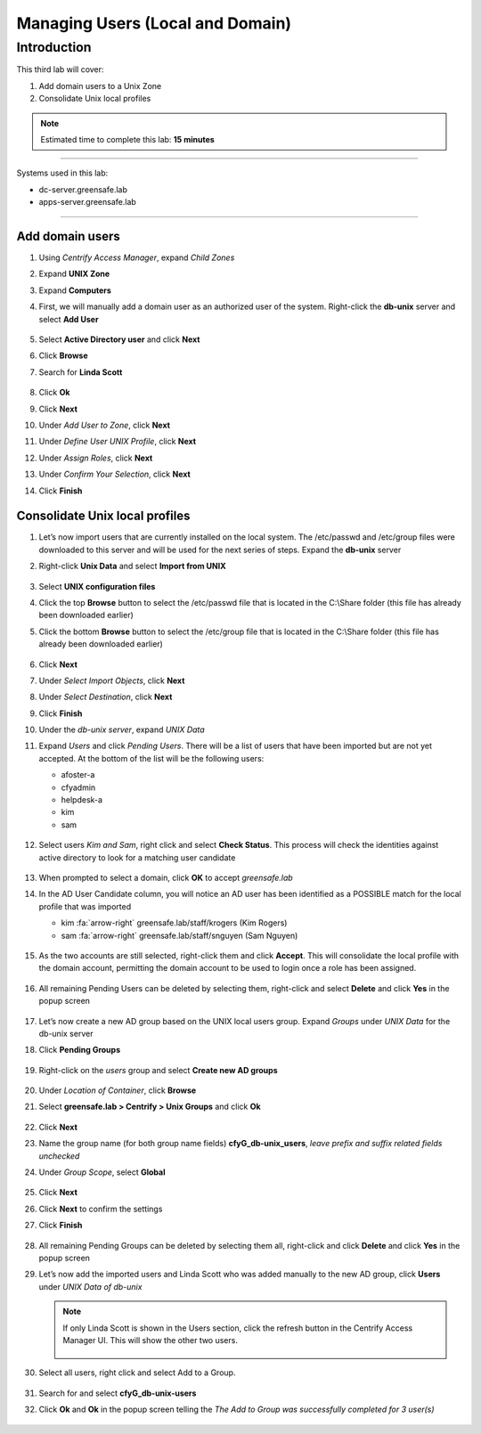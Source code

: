 .. _l3:

---------------------------------
Managing Users (Local and Domain)
---------------------------------

Introduction
------------

This third lab will cover:

1. Add domain users to a Unix Zone
2. Consolidate Unix local profiles

.. note::
    Estimated time to complete this lab: **15 minutes**

------

Systems used in this lab:

- dc-server.greensafe.lab
- apps-server.greensafe.lab

------

Add domain users
****************

#. Using *Centrify Access Manager*, expand *Child Zones*
#. Expand **UNIX Zone**
#. Expand **Computers** 
#. First, we will manually add a domain user as an authorized user of the system. Right-click the **db-unix** server and select **Add User**

   .. figure:: images/lab-001.png

#. Select **Active Directory user** and click **Next**
#. Click **Browse**
#. Search for **Linda Scott**

   .. figure:: images/lab-002.png

#. Click **Ok**
#. Click **Next**
#. Under *Add User to Zone*, click **Next**
#. Under *Define User UNIX Profile*, click **Next**
#. Under *Assign Roles*, click **Next**
#. Under *Confirm Your Selection*, click **Next**
#. Click **Finish** 


Consolidate Unix local profiles
*******************************

#. Let’s now import users that are currently installed on the local system. The /etc/passwd and /etc/group files were downloaded to this server and will be used for the next series of steps. Expand the **db-unix** server
#. Right-click **Unix Data** and select **Import from UNIX**

   .. figure:: images/lab-003.png

#. Select **UNIX configuration files**
#. Click the top **Browse** button to select the /etc/passwd file that is located in the C:\\Share folder (this file has already been downloaded earlier)
#. Click the bottom **Browse** button to select the /etc/group file that is located in the C:\\Share folder (this file has already been downloaded earlier)

   .. figure:: images/lab-004.png

#. Click **Next**
#. Under *Select Import Objects*, click **Next**
#. Under *Select Destination*, click **Next**
#. Click **Finish**
#. Under the *db-unix server*, expand *UNIX Data*
#. Expand *Users* and click *Pending Users*. There will be a list of users that have been imported but are not yet accepted. At the bottom of the list will be the following users: 

   - afoster-a 
   - cfyadmin 
   - helpdesk-a 
   - kim 
   - sam

   .. figure:: images/lab-005.png

#. Select users *Kim and Sam*, right click and select **Check Status**. This process will check the identities against active directory to look for a matching user candidate

   .. figure:: images/lab-006.png

#. When prompted to select a domain, click **OK** to accept *greensafe.lab*
#. In the AD User Candidate column, you will notice an AD user has been identified as a POSSIBLE match for the local profile that was imported

   - kim :fa:`arrow-right` greensafe.lab/staff/krogers (Kim Rogers)
   - sam :fa:`arrow-right` greensafe.lab/staff/snguyen (Sam Nguyen)

   .. figure:: images/lab-007.png

#. As the two accounts are still selected, right-click them and click **Accept**. This will consolidate the local profile with the domain account, permitting the domain account to be used to login once a role has been assigned. 

   .. figure:: images/lab-008.png

#. All remaining Pending Users can be deleted by selecting them, right-click and select **Delete** and click **Yes** in the popup screen

   .. figure:: images/lab-009.png

#. Let’s now create a new AD group based on the UNIX local users group. Expand *Groups* under *UNIX Data* for the db-unix server
#. Click **Pending Groups**

   .. figure:: images/lab-010.png

#. Right-click on the *users* group and select **Create new AD groups**

   .. figure:: images/lab-011.png

#. Under *Location of Container*, click **Browse**
#. Select **greensafe.lab > Centrify > Unix Groups** and click **Ok**

   .. figure:: images/lab-012.png

#. Click **Next**
#. Name the group name (for both group name fields) **cfyG_db-unix_users**, *leave prefix and suffix related fields unchecked*
#. Under *Group Scope*, select **Global**

   .. figure:: images/lab-014.png

#. Click **Next**
#. Click **Next** to confirm the settings
#. Click **Finish**

   .. figure:: images/lab-015.png

#. All remaining Pending Groups can be deleted by selecting them all, right-click and click **Delete** and click **Yes** in the popup screen
#. Let’s now add the imported users and Linda Scott who was added manually to the new AD group, click **Users** under *UNIX Data of db-unix*

   .. note::
      If only Linda Scott is shown  in the Users section, click the refresh button in the Centrify Access Manager UI. This will show the other two users.

      .. figure:: images/lab-016.png

#. Select all users, right click and select Add to a Group. 

   .. figure:: images/lab-017.png

#. Search for and select **cfyG_db-unix-users**
#. Click **Ok** and **Ok** in the popup screen telling the *The Add to Group was successfully completed for 3 user(s)*

   .. figure:: images/lab-018.png

.. raw:: html

    <hr><CENTER>
    <H2 style="color:#00FF59">This concludes this lab</font>
    </CENTER>